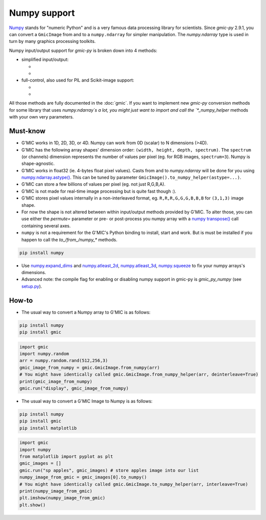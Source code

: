 Numpy support
=============
`Numpy <https://numpy.org>`_ stands for "numeric Python" and is a very famous data processing library for scientists.
Since `gmic-py` 2.9.1, you can convert a ``GmicImage`` from and to a ``numpy.ndarray`` for simpler manipulation.
The `numpy.ndarray` type is used in turn by many graphics processing toolkits.

Numpy input/output support for `gmic-py` is broken down into 4 methods:

- simplified input/output:

  - .. autosignature:: gmic.GmicImage.from_numpy
  - .. autosignature:: gmic.GmicImage.to_numpy

- full-control, also used for PIL and Scikit-image support:

  - .. autosignature:: gmic.GmicImage.from_numpy_helper
  - .. autosignature:: gmic.GmicImage.to_numpy_helper

All those methods are fully documented in the :doc:`gmic`.
If you want to implement new `gmic-py` conversion methods for some library that uses `numpy.ndarray`s a lot, you might just want to import and call the `*_numpy_helper` methods with your own very parameters.

Must-know
##########
* G'MIC works in 1D, 2D, 3D, or 4D. Numpy can work from 0D (scalar) to N dimensions (>4D).
* G'MIC has the following array shapes' dimension order: ``(width, height, depth, spectrum)``. The ``spectrum`` (or channels) dimension represents the number of values per pixel (eg. for RGB images, ``spectrum=3``). Numpy is shape-agnostic.
* G'MIC works in float32 (ie. 4-bytes float pixel values). Casts from and to `numpy.ndarray` will be done for you using `numpy.ndarray.astype() <https://numpy.org/doc/stable/reference/generated/numpy.ndarray.astype.html>`_. This can be tuned by parameter ``GmicImage().to_numpy_helper(astype=...)``.
* G'MIC can store a few billions of values per pixel (eg. not just R,G,B,A).
* G'MIC is not made for real-time image processing but is quite fast though :).
* G'MIC stores pixel values internally in a non-interleaved format, eg. ``R,R,R,G,G,G,B,B,B`` for ``(3,1,3)`` image shape.
* For now the shape is not altered between within input/output methods provided by G'MIC. To alter those, you can use either the `permute=` parameter or pre- or post-process you numpy array with a `numpy transpose() <https://numpy.org/doc/stable/reference/generated/numpy.transpose.html>`_ call containing several axes.

* ``numpy`` is not a requirement for the G'MIC's Python binding to install, start and work. But is must be installed if you happen to call the `to_/from_/numpy_*` methods.

.. code-block:: sh

    pip install numpy

* Use `numpy.expand_dims <https://numpy.org/doc/stable/reference/generated/numpy.expand_dims.html>`_ and `numpy.atleast_2d <https://numpy.org/doc/stable/reference/generated/numpy.atleast_2d.html>`_, `numpy.atleast_3d <https://numpy.org/doc/stable/reference/generated/numpy.atleast_3d.html>`_, `numpy.squeeze <https://numpy.org/doc/stable/reference/generated/numpy.squeeze.html>`_ to fix your numpy arrays's dimensions.
* Advanced note: the compile flag for enabling or disabling numpy support in gmic-py is `gmic_py_numpy` (see `setup.py <https://github.com/myselfhimself/gmic-py/blob/master/setup.py>`_).

How-to
#######
* The usual way to convert a Numpy array to G'MIC is as follows:

.. code-block:: sh

    pip install numpy
    pip install gmic

.. code-block:: python

    import gmic
    import numpy.random
    arr = numpy.random.rand(512,256,3)
    gmic_image_from_numpy = gmic.GmicImage.from_numpy(arr)
    # You might have identically called gmic.GmicImage.from_numpy_helper(arr, deinterleave=True)
    print(gmic_image_from_numpy)
    gmic.run("display", gmic_image_from_numpy)

* The usual way to convert a G'MIC Image to Numpy is as follows:

.. code-block:: sh

    pip install numpy
    pip install gmic
    pip install matplotlib

.. code-block:: python

    import gmic
    import numpy
    from matplotlib import pyplot as plt
    gmic_images = []
    gmic.run("sp apples", gmic_images) # store apples image into our list
    numpy_image_from_gmic = gmic_images[0].to_numpy()
    # You might have identically called gmic.GmicImage.to_numpy_helper(arr, interleave=True)
    print(numpy_image_from_gmic)
    plt.imshow(numpy_image_from_gmic)
    plt.show()
